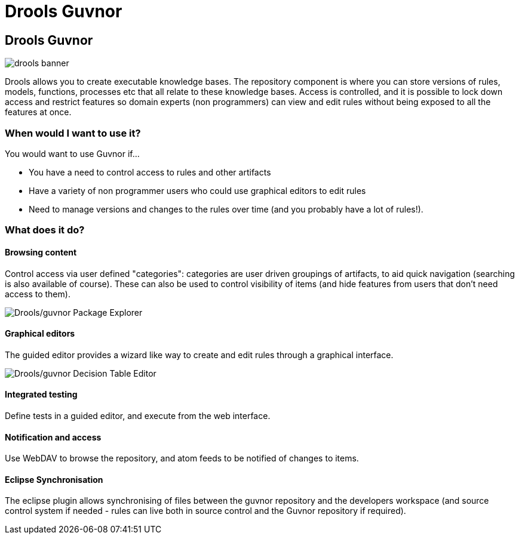 = Drools Guvnor
:page-layout: features
:page-product_id: jbt_is 
:page-feature_id: drools-guvnor
:page-feature_image_url: images/drools_icon_256px.png
:page-feature_highlighted: false
:page-feature_order: 10
:page-feature_tagline: The central repository for your Drools Knowledge Bases, with rich web based GUIs, editors, and tools to aid in the management of large numbers of rules.

== Drools Guvnor

image::images/drools-banner.png[]

Drools allows you to create executable knowledge bases. The repository component is where you can store versions of rules, models, functions, processes etc that all relate to these knowledge bases. Access is controlled, and it is possible to lock down access and restrict features so domain experts (non programmers) can view and edit rules without being exposed to all the features at once.

=== When would I want to use it?

You would want to use Guvnor if...

* You have a need to control access to rules and other artifacts
* Have a variety of non programmer users who could use graphical editors to edit rules
* Need to manage versions and changes to the rules over time (and you probably have a lot of rules!).

=== What does it do?

==== Browsing content

Control access via user defined "categories": categories are user driven groupings of artifacts, to aid quick navigation (searching is also available of course). These can also be used to control visibility of items (and hide features from users that don't need access to them).

image::images/features-guvnor-explorer-599px.png[Drools/guvnor Package Explorer]

==== Graphical editors

The guided editor provides a wizard like way to create and edit rules through a graphical interface.

image::images/features-guvnor-dtable-511px.png[Drools/guvnor Decision Table Editor]

==== Integrated testing

Define tests in a guided editor, and execute from the web interface.

==== Notification and access

Use WebDAV to browse the repository, and atom feeds to be notified of changes to items.

==== Eclipse Synchronisation

The eclipse plugin allows synchronising of files between the guvnor repository and the developers workspace (and source control system if needed - rules can live both in source control and the Guvnor repository if required).
